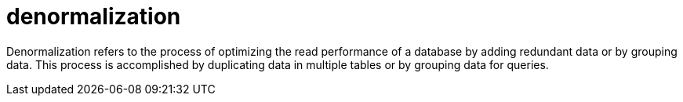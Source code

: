 = denormalization

Denormalization refers to the process of optimizing the read performance of a database by adding redundant data or by grouping data.
This process is accomplished by duplicating data in multiple tables or by grouping data for queries.
